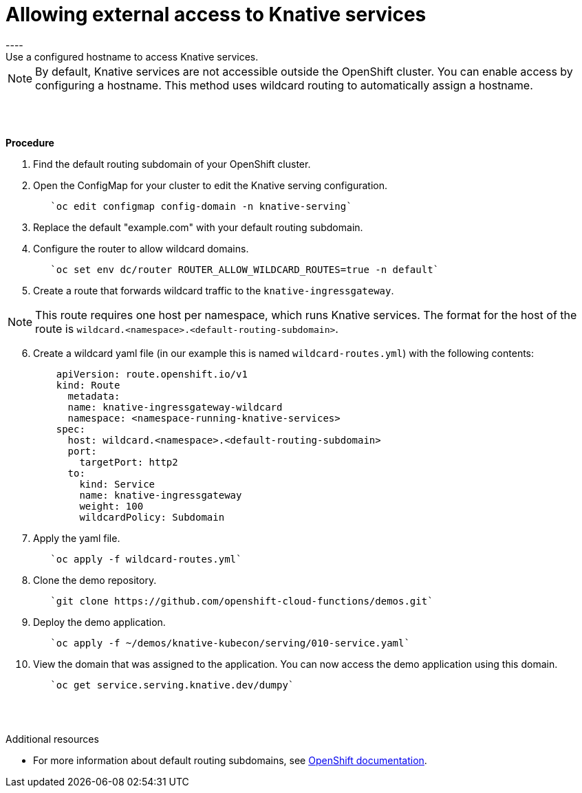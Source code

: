 // This module is included in the following assemblies:
//
// assembly_knative-OCP-311.adoc


[id='allowing-external-access-knative-services_{context}]
= Allowing external access to Knative services
----
Use a configured hostname to access Knative services.

NOTE: By default, Knative services are not accessible outside the OpenShift cluster. You can enable access by configuring a hostname. This method uses wildcard routing to automatically assign a hostname.

{nbsp} +
{nbsp} +

.*Procedure*
. Find the default routing subdomain of your OpenShift cluster. 

. Open the ConfigMap for your cluster to edit the Knative serving configuration.
+
----
   `oc edit configmap config-domain -n knative-serving`   
----

. Replace the default "example.com" with your default routing subdomain.


. Configure the router to allow wildcard domains.
+
----
   `oc set env dc/router ROUTER_ALLOW_WILDCARD_ROUTES=true -n default`   
----

. Create a route that forwards wildcard traffic to the `knative-ingressgateway`.
   
NOTE: This route requires one host per namespace, which runs Knative services. The format for the host of the route is `wildcard.<namespace>.<default-routing-subdomain>`.

[start=6]
. Create a wildcard yaml file (in our example this is named `wildcard-routes.yml`) with the following contents:
+
----
    apiVersion: route.openshift.io/v1
    kind: Route
      metadata:
      name: knative-ingressgateway-wildcard
      namespace: <namespace-running-knative-services>
    spec:
      host: wildcard.<namespace>.<default-routing-subdomain>
      port:
        targetPort: http2
      to:
        kind: Service
        name: knative-ingressgateway
        weight: 100
        wildcardPolicy: Subdomain   
----        

. Apply the yaml file.
+
----
   `oc apply -f wildcard-routes.yml`   
----

. Clone the demo repository.
+
----
   `git clone https://github.com/openshift-cloud-functions/demos.git`
----

. Deploy the demo application.
+
----
   `oc apply -f ~/demos/knative-kubecon/serving/010-service.yaml`   
----

. View the domain that was assigned to the application. You can now access the demo application using this domain.
+
----
   `oc get service.serving.knative.dev/dumpy`   
----

{nbsp} +
{nbsp} +

.Additional resources

* For more information about default routing subdomains, see link:https://docs.openshift.com/enterprise/3.0/install_config/install/deploy_router.html#customizing-the-default-routing-subdomain[OpenShift documentation].
